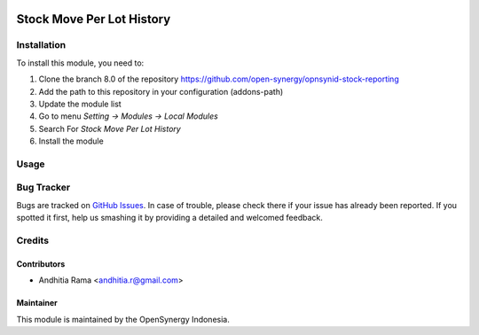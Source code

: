 .. image:: https://img.shields.io/badge/licence-AGPL--3-blue.svg
   :target: http://www.gnu.org/licenses/agpl-3.0-standalone.html
   :alt: License: AGPL-3

==========================
Stock Move Per Lot History
==========================


Installation
============

To install this module, you need to:

1.  Clone the branch 8.0 of the repository https://github.com/open-synergy/opnsynid-stock-reporting
2.  Add the path to this repository in your configuration (addons-path)
3.  Update the module list
4.  Go to menu *Setting -> Modules -> Local Modules*
5.  Search For *Stock Move Per Lot History*
6.  Install the module

Usage
=====



Bug Tracker
===========

Bugs are tracked on `GitHub Issues
<https://github.com/open-synergy/opnsynid-stock-reporting/issues>`_. In case of trouble, please
check there if your issue has already been reported. If you spotted it first,
help us smashing it by providing a detailed and welcomed feedback.

Credits
=======

Contributors
------------

* Andhitia Rama <andhitia.r@gmail.com>

Maintainer
----------

.. image:: https://opensynergy-indonesia.com/logo.png
   :alt: OpenSynergy Indonesia
   :target: https://opensynergy-indonesia.com

This module is maintained by the OpenSynergy Indonesia.
